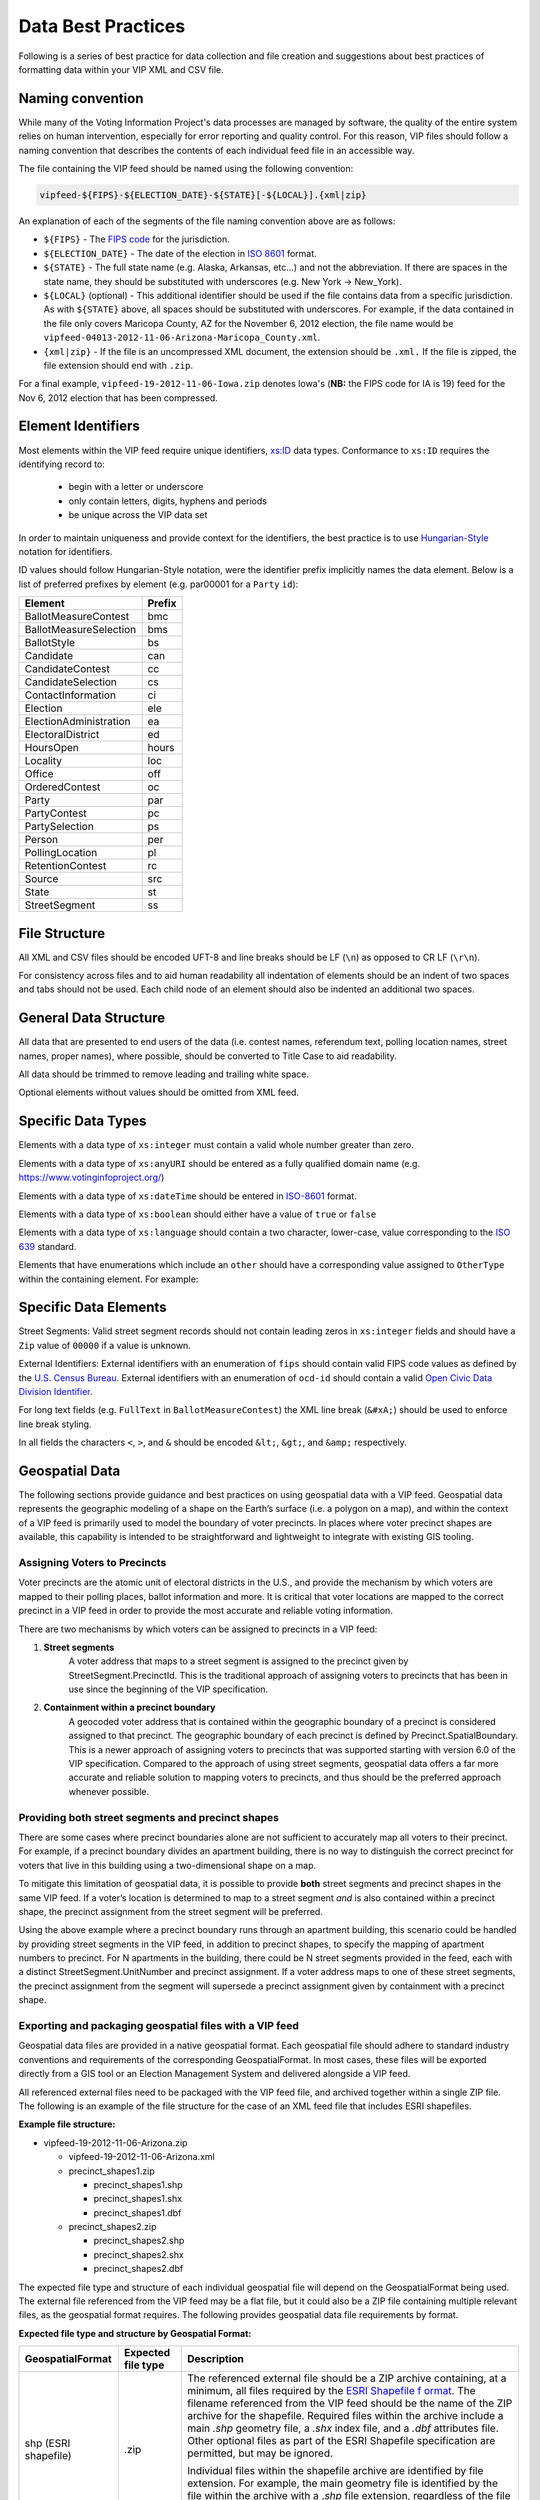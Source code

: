 Data Best Practices
=======================

Following is a series of best practice for data collection and file creation and suggestions about best practices of
formatting data within your VIP XML and CSV file.

.. _naming-convention:

Naming convention
-----------------

While many of the Voting Information Project's data processes are managed by software,
the quality of the entire system relies on human intervention, especially for error reporting
and quality control. For this reason, VIP files should follow a naming convention that
describes the contents of each individual feed file in an accessible way.

The file containing the VIP feed should be named using the following convention:

.. code-block:: none

   vipfeed-${FIPS}-${ELECTION_DATE}-${STATE}[-${LOCAL}].{xml|zip}

An explanation of each of the segments of the file naming convention above are as follows:

- ``${FIPS}`` - The `FIPS code`_ for the jurisdiction.
- ``${ELECTION_DATE}`` - The date of the election in `ISO 8601`_ format.
- ``${STATE}`` - The full state name (e.g. Alaska, Arkansas, etc...) and not the abbreviation. If
  there are spaces in the state name, they should be substituted with underscores (e.g. New York ->
  New_York).
- ``${LOCAL}`` (optional) - This additional identifier should be used if the file contains data
  from a specific jurisdiction. As with ``${STATE}`` above, all spaces should be substituted with
  underscores. For example, if the data contained in the file only covers Maricopa County, AZ for
  the November 6, 2012 election, the file name would be
  ``vipfeed-04013-2012-11-06-Arizona-Maricopa_County.xml``.
- ``{xml|zip}`` - If the file is an uncompressed XML document, the extension should be ``.xml.`` If
  the file is zipped, the file extension should end with ``.zip``.

For a final example, ``vipfeed-19-2012-11-06-Iowa.zip`` denotes Iowa's (**NB:** the FIPS code
for IA is 19) feed for the Nov 6, 2012 election that has been compressed.

.. _FIPS code: https://en.wikipedia.org/wiki/FIPS_county_code
.. _ISO 8601: https://en.wikipedia.org/wiki/ISO_8601




Element Identifiers
-------------------

Most elements within the VIP feed require unique identifiers, `xs:ID`_ data types. Conformance to ``xs:ID`` requires 
the identifying record to:
  - begin with a letter or underscore
  - only contain letters, digits, hyphens and periods
  - be unique across the VIP data set

  .. _xs:ID: http://www.datypic.com/sc/xsd/t-xsd_ID.html

In order to maintain uniqueness
and provide context for the identifiers, the best practice is to use `Hungarian-Style`_ notation for identifiers.

ID values should follow Hungarian-Style notation, were the identifier prefix implicitly names the data element.  Below
is a list of preferred prefixes by element (e.g. par00001 for a ``Party`` ``id``):

+----------------------------------------+---------------------------------------+
| Element                                | Prefix                                |
|                                        |                                       |
+========================================+=======================================+
| BallotMeasureContest                   | bmc                                   |
+----------------------------------------+---------------------------------------+
| BallotMeasureSelection                 | bms                                   |
+----------------------------------------+---------------------------------------+
| BallotStyle                            | bs                                    |
+----------------------------------------+---------------------------------------+
| Candidate                              | can                                   |
+----------------------------------------+---------------------------------------+
| CandidateContest                       | cc                                    |
+----------------------------------------+---------------------------------------+
| CandidateSelection                     | cs                                    |
+----------------------------------------+---------------------------------------+
| ContactInformation                     | ci                                    |
+----------------------------------------+---------------------------------------+
| Election                               | ele                                   |
+----------------------------------------+---------------------------------------+
| ElectionAdministration                 | ea                                    |
+----------------------------------------+---------------------------------------+
| ElectoralDistrict                      | ed                                    |
+----------------------------------------+---------------------------------------+
| HoursOpen                              | hours                                 |
+----------------------------------------+---------------------------------------+
| Locality                               | loc                                   |
+----------------------------------------+---------------------------------------+
| Office                                 | off                                   |
+----------------------------------------+---------------------------------------+
| OrderedContest                         | oc                                    |
+----------------------------------------+---------------------------------------+
| Party                                  | par                                   |
+----------------------------------------+---------------------------------------+
| PartyContest                           | pc                                    |
+----------------------------------------+---------------------------------------+
| PartySelection                         | ps                                    |
+----------------------------------------+---------------------------------------+
| Person                                 | per                                   |
+----------------------------------------+---------------------------------------+
| PollingLocation                        | pl                                    |
+----------------------------------------+---------------------------------------+
| RetentionContest                       | rc                                    |
+----------------------------------------+---------------------------------------+
| Source                                 | src                                   |
+----------------------------------------+---------------------------------------+
| State                                  | st                                    |
+----------------------------------------+---------------------------------------+
| StreetSegment                          | ss                                    |
+----------------------------------------+---------------------------------------+


.. _Hungarian-Style: http://en.wikipedia.org/wiki/Hungarian_notation

File Structure
--------------
All XML and CSV files should be encoded UFT-8 and line breaks should be LF (``\n``) as opposed to CR LF (``\r\n``).

For consistency across files and to aid human readability all indentation of elements should be an indent of two spaces
and tabs should not be used.  Each child node of an element should also be indented an additional two spaces.

General Data Structure
----------------------
All data that are presented to end users of the data (i.e. contest names, referendum text, polling location names,
street names, proper names), where possible, should be converted to Title Case to aid readability.

All data should be trimmed to remove leading and trailing white space.

Optional elements without values should be omitted from XML feed.

Specific Data Types
-------------------
Elements with a data type of ``xs:integer`` must contain a valid whole number greater than zero.

Elements with a data type of ``xs:anyURI`` should be entered as a fully qualified domain name
(e.g. https://www.votinginfoproject.org/)

Elements with a data type of ``xs:dateTime`` should be entered in `ISO-8601`_ format.

Elements with a data type of ``xs:boolean`` should either have a value of ``true`` or ``false``

Elements with a data type of ``xs:language`` should contain a two character, lower-case, value corresponding to the
`ISO 639`_ standard.

Elements that have enumerations which include an ``other`` should have a corresponding value assigned to ``OtherType`` within
the containing element.  For example:

.. code-block:: xml
   :linenos:

   <BallotMeasureContest id="bm390616670907">
      <BallotSelectionId>bms390616670907</BallotSelectionId>
      <ElectoralDistrictId>ed3906177703103</ElectoralDistrictId>
      <Name>Proposed Tax Levy School District</Name>
      <SequenceOrder>34</SequenceOrder>
      <FullText>
        <Text language="en">An additional tax for the benefit of the Lockland Local School District, County of Hamilton,
        Ohio, for the purpose of CURRENT EXPENSES at a rate not exceeding eleven and two-tenths (11.2) mills for each
        one dollar of valuation, which amounts to one dollar and twelve cents ($1.12) for each one hundred dollars of
        valuation, for a continuing period of time, commencing in 2015, first due in calendar year 2016.</Text>
      </FullText>
      <SummaryText>
        <Text language="en">4 Proposed Tax Levy</Text>
      </SummaryText>
      <Type>other</Type>
      <OtherType>bond</OtherType>
   </BallotMeasureContest>


.. _ISO-8601: http://en.wikipedia.org/wiki/ISO_8601
.. _ISO 639: http://en.wikipedia.org/wiki/ISO_639

Specific Data Elements
----------------------

Street Segments: Valid street segment records should not contain leading zeros in ``xs:integer`` fields and should have
a ``Zip`` value of ``00000`` if a value is unknown.

External Identifiers: External identifiers with an enumeration of ``fips`` should contain valid FIPS code values as
defined by the `U.S. Census Bureau`_.  External identifiers with an enumeration of ``ocd-id`` should contain a valid
`Open Civic Data Division Identifier`_.

For long text fields (e.g. ``FullText`` in ``BallotMeasureContest``) the XML line break (``&#xA;``) should be used to
enforce line break styling.

In all fields the characters ``<``, ``>``, and ``&`` should be encoded ``&lt;``, ``&gt;``, and ``&amp;`` respectively.

.. _U.S. Census Bureau: http://www.census.gov/geo/reference/ansi.html
.. _Open Civic Data Division Identifier: https://github.com/opencivicdata/ocd-division-ids


Geospatial Data
---------------

The following sections provide guidance and best practices on using
geospatial data with a VIP feed. Geospatial data represents the
geographic modeling of a shape on the Earth’s surface (i.e. a polygon on
a map), and within the context of a VIP feed is primarily used to model
the boundary of voter precincts. In places where voter precinct shapes
are available, this capability is intended to be straightforward and
lightweight to integrate with existing GIS tooling.

Assigning Voters to Precincts
~~~~~~~~~~~~~~~~~~~~~~~~~~~~~

Voter precincts are the atomic unit of electoral districts in the
U.S., and provide the mechanism by which voters are mapped to their
polling places, ballot information and more. It is critical that voter
locations are mapped to the correct precinct in a VIP feed in order to
provide the most accurate and reliable voting information.

There are two mechanisms by which voters can be assigned to precincts
in a VIP feed:

1. **Street segments**
      A voter address that maps to a street segment is assigned to the
      precinct given by StreetSegment.PrecinctId. This is the
      traditional approach of assigning voters to precincts that has
      been in use since the beginning of the VIP specification.

2. **Containment within a precinct boundary**
      A geocoded voter address that is contained within the geographic
      boundary of a precinct is considered assigned to that precinct.
      The geographic boundary of each precinct is defined by
      Precinct.SpatialBoundary. This is a newer approach of assigning
      voters to precincts that was supported starting with version 6.0
      of the VIP specification. Compared to the approach of using
      street segments, geospatial data offers a far more accurate and
      reliable solution to mapping voters to precincts, and thus
      should be the preferred approach whenever possible.

Providing both street segments and precinct shapes
~~~~~~~~~~~~~~~~~~~~~~~~~~~~~~~~~~~~~~~~~~~~~~~~~~

There are some cases where precinct boundaries alone are not sufficient
to accurately map all voters to their precinct. For example, if a
precinct boundary divides an apartment building, there is no way to
distinguish the correct precinct for voters that live in this building
using a two-dimensional shape on a map.

To mitigate this limitation of geospatial data, it is possible to
provide **both** street segments and precinct shapes in the same VIP
feed. If a voter’s location is determined to map to a street segment
*and* is also contained within a precinct shape, the precinct assignment
from the street segment will be preferred.

Using the above example where a precinct boundary runs through an
apartment building, this scenario could be handled by providing street
segments in the VIP feed, in addition to precinct shapes, to specify the
mapping of apartment numbers to precinct. For N apartments in the
building, there could be N street segments provided in the feed, each
with a distinct StreetSegment.UnitNumber and precinct assignment. If a
voter address maps to one of these street segments, the precinct
assignment from the segment will supersede a precinct assignment given
by containment with a precinct shape.

Exporting and packaging geospatial files with a VIP feed
~~~~~~~~~~~~~~~~~~~~~~~~~~~~~~~~~~~~~~~~~~~~~~~~~~~~~~~~

Geospatial data files are provided in a native geospatial format. Each
geospatial file should adhere to standard industry conventions and
requirements of the corresponding GeospatialFormat. In most cases, these
files will be exported directly from a GIS tool or an Election
Management System and delivered alongside a VIP feed.

All referenced external files need to be packaged with the VIP feed
file, and archived together within a single ZIP file. The following is
an example of the file structure for the case of an XML feed file that
includes ESRI shapefiles.

**Example file structure:**

-  vipfeed-19-2012-11-06-Arizona.zip

   -  vipfeed-19-2012-11-06-Arizona.xml

   -  precinct_shapes1.zip

      - precinct_shapes1.shp
   
      - precinct_shapes1.shx
   
      - precinct_shapes1.dbf

   -  precinct_shapes2.zip

      - precinct_shapes2.shp
  
      - precinct_shapes2.shx
   
      - precinct_shapes2.dbf

The expected file type and structure of each individual geospatial file
will depend on the GeospatialFormat being used. The external file
referenced from the VIP feed may be a flat file, but it could also be a
ZIP file containing multiple relevant files, as the geospatial format
requires. The following provides geospatial data file requirements by
format.

**Expected file type and structure by Geospatial Format:**

+----------------------+----------------------+----------------------+
| **GeospatialFormat** | **Expected file      | **Description**      |
|                      | type**               |                      |
+======================+======================+======================+
| shp (ESRI shapefile) | .zip                 | The referenced       |
|                      |                      | external file should |
|                      |                      | be a ZIP archive     |
|                      |                      | containing, at a     |
|                      |                      | minimum, all files   |
|                      |                      | required by the      |
|                      |                      | `ESRI Shapefile      |
|                      |                      | f                    |
|                      |                      | ormat <https://www.l |
|                      |                      | oc.gov/preservation/ |
|                      |                      | digital/formats/fdd/ |
|                      |                      | fdd000280.shtml>`__. |
|                      |                      | The filename         |
|                      |                      | referenced from the  |
|                      |                      | VIP feed should be   |
|                      |                      | the name of the ZIP  |
|                      |                      | archive for the      |
|                      |                      | shapefile. Required  |
|                      |                      | files within the     |
|                      |                      | archive include a    |
|                      |                      | main *.shp* geometry |
|                      |                      | file, a *.shx* index |
|                      |                      | file, and a *.dbf*   |
|                      |                      | attributes file.     |
|                      |                      | Other optional files |
|                      |                      | as part of the ESRI  |
|                      |                      | Shapefile            |
|                      |                      | specification are    |
|                      |                      | permitted, but may   |
|                      |                      | be ignored.          |
|                      |                      |                      |
|                      |                      | Individual files     |
|                      |                      | within the shapefile |
|                      |                      | archive are          |
|                      |                      | identified by file   |
|                      |                      | extension. For       |
|                      |                      | example, the main    |
|                      |                      | geometry file is     |
|                      |                      | identified by the    |
|                      |                      | file within the      |
|                      |                      | archive with a       |
|                      |                      | .\ *shp* file        |
|                      |                      | extension,           |
|                      |                      | regardless of the    |
|                      |                      | file name. It is     |
|                      |                      | therefore required   |
|                      |                      | that there is only   |
|                      |                      | one file per         |
|                      |                      | expected file type   |
|                      |                      | within the archive.  |
+----------------------+----------------------+----------------------+

Referencing specific shapes within a geospatial data file
~~~~~~~~~~~~~~~~~~~~~~~~~~~~~~~~~~~~~~~~~~~~~~~~~~~~~~~~~

Geospatial data files will usually contain many shapes. For example,
depending on how the source shape data is managed, it may be easiest to
export a single file containing all precinct shapes represented in the
VIP feed. A precinct boundary is modeled in the feed as a reference to
the external geospatial data file, but in most cases only one or a few
shapes contained in that file are relevant to the precinct.

The specific shape(s) within the external file that comprise the spatial
boundary of the geometric feature are captured by the field
**ExternalGeospatialFeature.ShapeIdentifier**. ShapeIdentifier is a
repeated string field, but the expected value will depend on the
geospatial format of the external file. For example, an integer type is
expected when using the ESRI shapefile format, so the string value of
ShapeIdentifier should be parsable as an integer.

**Expected type of ShapeIdentifier by GeospatialFormat:**

+----------------------+----------------------+----------------------+
| **GeospatialFormat** | **ShapeIdentifier    | **Description**      |
|                      | expected type**      |                      |
+======================+======================+======================+
| shp (ESRI shapefile) | 32-bit integer       | ShapeIdentifier      |
|                      |                      | should be parsable   |
|                      |                      | as a 32-bit integer. |
|                      |                      | Geometric features   |
|                      |                      | in an ESRI shapefile |
|                      |                      | are ordered in       |
|                      |                      | sequence, and the    |
|                      |                      | ShapeIdentifier      |
|                      |                      | value corresponds to |
|                      |                      | the zero-based index |
|                      |                      | of a record within   |
|                      |                      | the file. For        |
|                      |                      | example, a           |
|                      |                      | ShapeIdentifier      |
|                      |                      | value of “35” is a   |
|                      |                      | reference to the     |
|                      |                      | 36th sequential      |
|                      |                      | record in the        |
|                      |                      | shapefile.           |
+----------------------+----------------------+----------------------+

External file checksums
~~~~~~~~~~~~~~~~~~~~~~~

Geospatial data is provided in the form of supplemental files external
to the VIP feed itself. Since this effectively divides the full set of
information of the feed across multiple files, it’s essential that
references between files be reliable. This is ensured by verifiable
cryptographic checksums.

Each external file reference includes the name of the file and its
checksum. A checksum includes both the raw cryptographic hash of the
file's contents, as well as information about which cryptographic
algorithm was used to compute the value. A consumer of a VIP feed should
be able to compute a checksum value of an external file using the same
algorithm and independently verify it matches the checksum value in the
feed.

It’s worth noting that having a file checksum also introduces an
opportunity for consumers of the data to optimize their processing of
it. If the contents of a VIP feed are updated, but the checksum for an
external geospatial data file has not changed, then the consumer could
omit having to reprocess the geospatial aspects of the feed.

Requirements for precinct shapes
~~~~~~~~~~~~~~~~~~~~~~~~~~~~~~~~

The following are practical requirements when defining precinct
boundaries with geospatial shapes.

-  The resolution of a polygon for a precinct shape can be as coarse or
   fine as needed, so long as the shape accurately represents the
   boundary of the precinct.

-  No two precinct shapes should overlap.

-  All precicnt polygons must form a closed loop. That is, the polygon
   should start and end from the same point.

-  The border of a precinct polygon must not intersect itself.

-  ShapeIdentifier must be a valid, existing reference in the external
   file.

-  ShapeIdentifier must have an expected type according to the table
   above.
